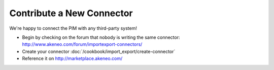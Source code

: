 Contribute a New Connector
==========================

We're happy to connect the PIM with any third-party system!

* Begin by checking on the forum that nobody is writing the same connector: http://www.akeneo.com/forum/importexport-connectors/
* Create your connector :doc:`/cookbook/import_export/create-connector`
* Reference it on http://marketplace.akeneo.com/
